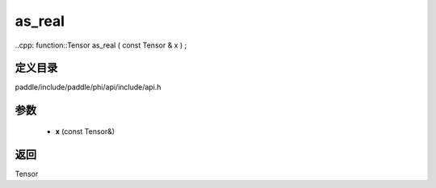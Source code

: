 .. _cn_api_paddle_experimental_as_real:

as_real
-------------------------------

..cpp: function::Tensor as_real ( const Tensor & x ) ;


定义目录
:::::::::::::::::::::
paddle/include/paddle/phi/api/include/api.h

参数
:::::::::::::::::::::
	- **x** (const Tensor&)

返回
:::::::::::::::::::::
Tensor
